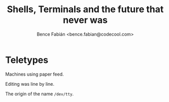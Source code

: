 #+OPTIONS: num:nil toc:nil ^:nil
#+TITLE: Shells, Terminals and the future that never was
#+AUTHOR: Bence Fabián <bence.fabian@codecool.com>

* Teletypes
  Machines using paper feed.

  Editing was line by line.

  The origin of the name =/dev/tty=.
